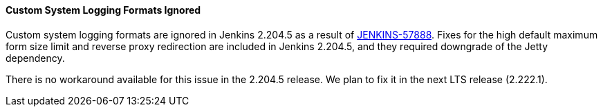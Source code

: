 ==== Custom System Logging Formats Ignored

Custom system logging formats are ignored in Jenkins 2.204.5 as a result of link:https://issues.jenkins.io/browse/JENKINS-57888[JENKINS-57888].
Fixes for the high default maximum form size limit and reverse proxy redirection are included in Jenkins 2.204.5, and they required downgrade of the Jetty dependency.

There is no workaround available for this issue in the 2.204.5 release.
We plan to fix it in the next LTS release (2.222.1).
